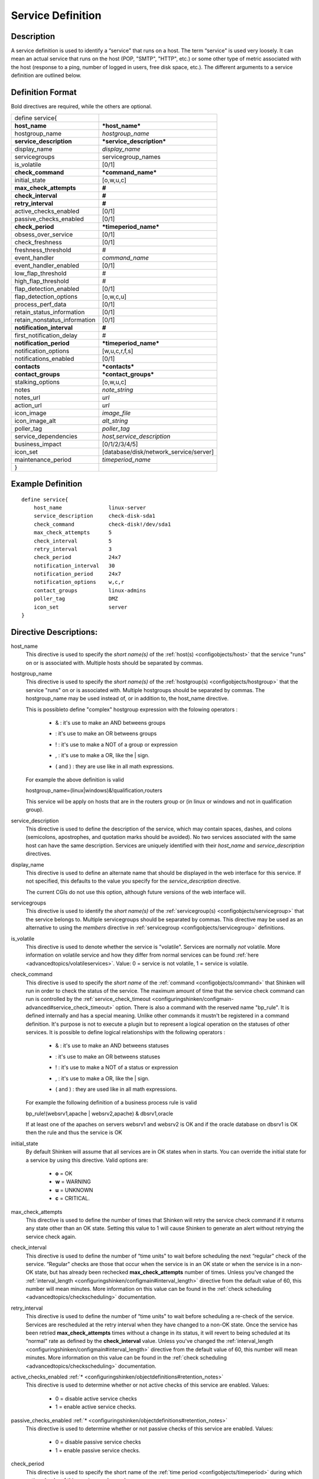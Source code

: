 .. _configobjects/service:

===================
Service Definition 
===================


Description 
============

A service definition is used to identify a “service" that runs on a host. The term “service" is used very loosely. It can mean an actual service that runs on the host (POP, "SMTP", "HTTP", etc.) or some other type of metric associated with the host (response to a ping, number of logged in users, free disk space, etc.). The different arguments to a service definition are outlined below.


Definition Format 
==================

Bold directives are required, while the others are optional.

============================ ======================================
define service{                                                    
**host_name**                ***host_name***                       
hostgroup_name               *hostgroup_name*                      
**service_description**      ***service_description***             
display_name                 *display_name*                        
servicegroups                servicegroup_names                    
is_volatile                  [0/1]                                 
**check_command**            ***command_name***                    
initial_state                [o,w,u,c]                             
**max_check_attempts**       **#**                                 
**check_interval**           **#**                                 
**retry_interval**           **#**                                 
active_checks_enabled        [0/1]                                 
passive_checks_enabled       [0/1]                                 
**check_period**             ***timeperiod_name***                 
obsess_over_service          [0/1]                                 
check_freshness              [0/1]                                 
freshness_threshold          #                                     
event_handler                *command_name*                        
event_handler_enabled        [0/1]                                 
low_flap_threshold           #                                     
high_flap_threshold          #                                     
flap_detection_enabled       [0/1]                                 
flap_detection_options       [o,w,c,u]                             
process_perf_data            [0/1]                                 
retain_status_information    [0/1]                                 
retain_nonstatus_information [0/1]                                 
**notification_interval**    **#**                                 
first_notification_delay     #                                     
**notification_period**      ***timeperiod_name***                 
notification_options         [w,u,c,r,f,s]                         
notifications_enabled        [0/1]                                 
**contacts**                 ***contacts***                        
**contact_groups**           ***contact_groups***                  
stalking_options             [o,w,u,c]                             
notes                        *note_string*                         
notes_url                    *url*                                 
action_url                   *url*                                 
icon_image                   *image_file*                          
icon_image_alt               *alt_string*                          
poller_tag                   *poller_tag*                          
service_dependencies         *host,service_description*            
business_impact              [0/1/2/3/4/5]                         
icon_set                     [database/disk/network_service/server]
maintenance_period           *timeperiod_name*                     
}                                                                  
============================ ======================================


Example Definition 
===================

::

  define service{
      host_name               linux-server
      service_description     check-disk-sda1
      check_command           check-disk!/dev/sda1
      max_check_attempts      5
      check_interval          5
      retry_interval          3
      check_period            24x7
      notification_interval   30
      notification_period     24x7
      notification_options    w,c,r
      contact_groups          linux-admins
      poller_tag              DMZ
      icon_set                server
  }


Directive Descriptions: 
========================

host_name
  This directive is used to specify the *short name(s)* of the :ref:`host(s) <configobjects/host>` that the service "runs" on or is associated with. Multiple hosts should be separated by commas.

hostgroup_name
  This directive is used to specify the *short name(s)* of the :ref:`hostgroup(s) <configobjects/hostgroup>` that the service "runs" on or is associated with. Multiple hostgroups should be separated by commas. The hostgroup_name may be used instead of, or in addition to, the host_name directive.
  
  This is possibleto define "complex" hostgroup expression with the folowing operators :
  
    * & : it's use to make an AND betweens groups
    * | : it's use to make an OR betweens groups
    * ! : it's use to make a NOT of a group or expression
    * , : it's use to make a OR, like the | sign.
    * ( and ) : they are use like in all math expressions.
  
  For example the above definition is valid ::
  
  hostgroup_name=(linux|windows)&!qualification,routers
  
  This service wil be apply on hosts that are in the routers group or (in linux or windows and not in qualification group).

service_description
  This directive is used to define the description of the service, which may contain spaces, dashes, and colons (semicolons, apostrophes, and quotation marks should be avoided). No two services associated with the same host can have the same description. Services are uniquely identified with their *host_name* and *service_description* directives.

display_name
  This directive is used to define an alternate name that should be displayed in the web interface for this service. If not specified, this defaults to the value you specify for the *service_description* directive.
  
  The current CGIs do not use this option, although future versions of the web interface will.

servicegroups
  This directive is used to identify the *short name(s)* of the :ref:`servicegroup(s) <configobjects/servicegroup>` that the service belongs to. Multiple servicegroups should be separated by commas. This directive may be used as an alternative to using the *members* directive in :ref:`servicegroup <configobjects/servicegroup>` definitions.

is_volatile
  This directive is used to denote whether the service is "volatile". Services are normally *not* volatile. More information on volatile service and how they differ from normal services can be found :ref:`here <advancedtopics/volatileservices>`. Value: 0 = service is not volatile, 1 = service is volatile.

check_command
  This directive is used to specify the *short name* of the :ref:`command <configobjects/command>` that Shinken will run in order to check the status of the service. The maximum amount of time that the service check command can run is controlled by the :ref:`service_check_timeout <configuringshinken/configmain-advanced#service_check_timeout>` option.
  There is also a command with the reserved name "bp_rule". It is defined internally and has a special meaning. Unlike other commands it mustn't be registered in a command definition. It's purpose is not to execute a plugin but to represent a logical operation on the statuses of other services. It is possible to define logical relationships with the following operators :
  
    * & : it's use to make an AND betweens statuses
    * | : it's use to make an OR betweens statuses
    * ! : it's use to make a NOT of a status or expression
    * , : it's use to make a OR, like the | sign.
    * ( and ) : they are used like in all math expressions.
  
  For example the following definition of a business process rule is valid ::
  
  bp_rule!(websrv1,apache | websrv2,apache) & dbsrv1,oracle
  
  If at least one of the apaches on servers websrv1 and websrv2 is OK and if the oracle database on dbsrv1 is OK then the rule and thus the service is OK

initial_state
  By default Shinken will assume that all services are in OK states when in starts. You can override the initial state for a service by using this directive. Valid options are:
  
    * **o** = OK
    * **w** = WARNING
    * **u** = UNKNOWN
    * **c** = CRITICAL.

max_check_attempts
  This directive is used to define the number of times that Shinken will retry the service check command if it returns any state other than an OK state. Setting this value to 1 will cause Shinken to generate an alert without retrying the service check again.

check_interval
  This directive is used to define the number of “time units" to wait before scheduling the next “regular" check of the service. “Regular" checks are those that occur when the service is in an OK state or when the service is in a non-OK state, but has already been rechecked **max_check_attempts** number of times. Unless you've changed the :ref:`interval_length <configuringshinken/configmain#interval_length>` directive from the default value of 60, this number will mean minutes. More information on this value can be found in the :ref:`check scheduling <advancedtopics/checkscheduling>` documentation.

retry_interval
  This directive is used to define the number of “time units" to wait before scheduling a re-check of the service. Services are rescheduled at the retry interval when they have changed to a non-OK state. Once the service has been retried **max_check_attempts** times without a change in its status, it will revert to being scheduled at its “normal" rate as defined by the **check_interval** value. Unless you've changed the :ref:`interval_length <configuringshinken/configmain#interval_length>` directive from the default value of 60, this number will mean minutes. More information on this value can be found in the :ref:`check scheduling <advancedtopics/checkscheduling>` documentation.

active_checks_enabled :ref:`* <configuringshinken/objectdefinitions#retention_notes>`
  This directive is used to determine whether or not active checks of this service are enabled. Values:
  
    * 0 = disable active service checks
    * 1 = enable active service checks.

passive_checks_enabled :ref:`* <configuringshinken/objectdefinitions#retention_notes>`
  This directive is used to determine whether or not passive checks of this service are enabled. Values:
  
    * 0 = disable passive service checks
    * 1 = enable passive service checks.

check_period
  This directive is used to specify the short name of the :ref:`time period <configobjects/timeperiod>` during which active checks of this service can be made.

obsess_over_service :ref:`* <configuringshinken/objectdefinitions#retention_notes>`
  This directive determines whether or not checks for the service will be “obsessed" over using the :ref:`ocsp_command <configuringshinken/configmain-advanced#ocsp_command>`.

check_freshness :ref:`* <configuringshinken/objectdefinitions#retention_notes>`
  This directive is used to determine whether or not :ref:`freshness checks <advancedtopics/freshness>` are enabled for this service. Values:
  
    * 0 = disable freshness checks
    * 1 = enable freshness checks

freshness_threshold
  This directive is used to specify the freshness threshold (in seconds) for this service. If you set this directive to a value of 0, Shinken will determine a freshness threshold to use automatically.

event_handler
  This directive is used to specify the *short name* of the :ref:`command <configobjects/command>` that should be run whenever a change in the state of the service is detected (i.e. whenever it goes down or recovers). Read the documentation on :ref:`event handlers <advancedtopics/eventhandlers>` for a more detailed explanation of how to write scripts for handling events. The maximum amount of time that the event handler command can run is controlled by the :ref:`event_handler_timeout <configuringshinken/configmain-advanced#event_handler_timeout>` option.

event_handler_enabled :ref:`* <configuringshinken/objectdefinitions#retention_notes>`
  This directive is used to determine whether or not the event handler for this service is enabled. Values:
  
    * 0 = disable service event handler
    * 1 = enable service event handler.

low_flap_threshold
  This directive is used to specify the low state change threshold used in flap detection for this service. More information on flap detection can be found :ref:`here <advancedtopics/flapping>`. If you set this directive to a value of 0, the program-wide value specified by the :ref:`low_service_flap_threshold <configuringshinken/configmain-advanced#low_service_flap_threshold>` directive will be used.

high_flap_threshold
  This directive is used to specify the high state change threshold used in flap detection for this service. More information on flap detection can be found :ref:`here <advancedtopics/flapping>`. If you set this directive to a value of 0, the program-wide value specified by the :ref:`high_service_flap_threshold <configuringshinken/configmain-advanced#high_service_flap_threshold>` directive will be used.

flap_detection_enabled :ref:`* <configuringshinken/objectdefinitions#retention_notes>`
  This directive is used to determine whether or not flap detection is enabled for this service. More information on flap detection can be found :ref:`here <advancedtopics/flapping>`. Values:
  
    * 0 = disable service flap detection
    * 1 = enable service flap detection.

  flap_detection_options
  This directive is used to determine what service states the :ref:`flap detection logic <advancedtopics/flapping>` will use for this service. Valid options are a combination of one or more of the following :
  
    * **o** = OK states
    * **w** = WARNING states
    * **c** = CRITICAL states
    * **u** = UNKNOWN states.
  
process_perf_data :ref:`* <configuringshinken/objectdefinitions#retention_notes>`
  This directive is used to determine whether or not the processing of performance data is enabled for this service. Values:
  
    * 0 = disable performance data processing
    * 1 = enable performance data processing

retain_status_information
  This directive is used to determine whether or not status-related information about the service is retained across program restarts. This is only useful if you have enabled state retention using the :ref:`retain_state_information <configuringshinken/configmain#retain_state_information>` directive. Value:
  
    * 0 = disable status information retention
    * 1 = enable status information retention.

retain_nonstatus_information
  This directive is used to determine whether or not non-status information about the service is retained across program restarts. This is only useful if you have enabled state retention using the :ref:`retain_state_information <configuringshinken/configmain#retain_state_information>` directive. Value:
  
    * 0 = disable non-status information retention
    * 1 = enable non-status information retention

notification_interval
  This directive is used to define the number of “time units" to wait before re-notifying a contact that this service is *still* in a non-OK state. Unless you've changed the :ref:`interval_length <configuringshinken/configmain#interval_length>` directive from the default value of 60, this number will mean minutes. If you set this value to 0, Shinken will *not* re-notify contacts about problems for this service - only one problem notification will be sent out.

first_notification_delay
  This directive is used to define the number of “time units" to wait before sending out the first problem notification when this service enters a non-OK state. Unless you've changed the :ref:`interval_length <configuringshinken/configmain#interval_length>` directive from the default value of 60, this number will mean minutes. If you set this value to 0, Shinken will start sending out notifications immediately.

notification_period
  This directive is used to specify the short name of the :ref:`time period <configobjects/timeperiod>` during which notifications of events for this service can be sent out to contacts. No service notifications will be sent out during times which is not covered by the time period.

notification_options
  This directive is used to determine when notifications for the service should be sent out. Valid options are a combination of one or more of the following:
  
    * **w** = send notifications on a WARNING state
    * **u** = send notifications on an UNKNOWN state
    * **c** = send notifications on a CRITICAL state
    * **r** = send notifications on recoveries (OK state)
    * **f** = send notifications when the service starts and stops :ref:`flapping <advancedtopics/flapping>`
    * **s** = send notifications when :ref:`scheduled downtime <advancedtopics/downtime>` starts and ends
    * **n** (none) as an option, no service notifications will be sent out. If you do not specify any notification options, Shinken will assume that you want notifications to be sent out for all possible states
  
  If you specify **w,r** in this field, notifications will only be sent out when the service goes into a WARNING state and when it recovers from a WARNING state.

notifications_enabled :ref:`* <configuringshinken/objectdefinitions#retention_notes>`
  This directive is used to determine whether or not notifications for this service are enabled. Values:
  
    * 0 = disable service notifications
    * 1 = enable service notifications.

contacts
  This is a list of the *short names* of the :ref:`contacts <configobjects/contact>` that should be notified whenever there are problems (or recoveries) with this service. Multiple contacts should be separated by commas. Useful if you want notifications to go to just a few people and don't want to configure :ref:`contact groups <configobjects/contactgroup>`. You must specify at least one contact or contact group in each service definition.

contact_groups
  This is a list of the *short names* of the :ref:`contact groups <configobjects/contactgroup>` that should be notified whenever there are problems (or recoveries) with this service. Multiple contact groups should be separated by commas. You must specify at least one contact or contact group in each service definition.

stalking_options
  This directive determines which service states "stalking" is enabled for. Valid options are a combination of one or more of the following :
  
    * o = stalk on OK states
    * w = stalk on WARNING states
    * u = stalk on UNKNOWN states
    * c = stalk on CRITICAL states
  
More information on state stalking can be found :ref:`here <advancedtopics/stalking>`.

notes
  This directive is used to define an optional string of notes pertaining to the service. If you specify a note here, you will see the it in the :ref:`extended information <thebasics/cgis>` CGI (when you are viewing information about the specified service).

notes_url
  This directive is used to define an optional URL that can be used to provide more information about the service. If you specify an URL, you will see a red folder icon in the CGIs (when you are viewing service information) that links to the URL you specify here. Any valid URL can be used. If you plan on using relative paths, the base path will the the same as what is used to access the CGIs (i.e. ///cgi-bin/shinken///). This can be very useful if you want to make detailed information on the service, emergency contact methods, etc. available to other support staff.

action_url
  This directive is used to define an optional URL that can be used to provide more actions to be performed on the service. If you specify an URL, you will see a red “splat" icon in the CGIs (when you are viewing service information) that links to the URL you specify here. Any valid URL can be used. If you plan on using relative paths, the base path will the the same as what is used to access the CGIs (i.e. ///cgi-bin/shinken///).

icon_image
  This variable is used to define the name of a GIF, PNG, or JPG image that should be associated with this service. This image will be displayed in the :ref:`status <thebasics/cgis#thebasics_cgis_status_cgi>` and :ref:`extended information <thebasics/cgis>` CGIs. The image will look best if it is 40x40 pixels in size. Images for services are assumed to be in the **logos/** subdirectory in your HTML images directory (i.e. "/usr/local/shinken/share/images/logos").

icon_image_alt
  This variable is used to define an optional string that is used in the ALT tag of the image specified by the *<icon_image>* argument. The ALT tag is used in the :ref:`status <thebasics/cgis#thebasics_cgis_status_cgi>`, :ref:`extended information <thebasics/cgis>` and :ref:`statusmap <thebasics/cgis#thebasics_cgis_statusmap_cgi>` CGIs.

poller_tag
  This variable is used to define the poller_tag of checks from this service. All of theses checks will be taken by pollers that have this value in their poller_tags parameter.
  
  By default there is no poller_tag, so all untaggued pollers can take it.

service_dependencies
  This variable is used to define services that this service is dependent of for notifications. It's a comma separated list of services: host,service_description,host,service_description. For each service a service_dependency will be created with default values (notification_failure_criteria as 'u,c,w' and no dependency_period). For more complex failure criteria or dpendency period you must create a service_dependency object, as described in :ref:`advanced dependency configuraton <advancedtopics/advanced-dependencies>`. The host can be omitted from the configuration, which means that the service dependency is for the same host.
  
  ::
  
    service_dependencies    hostA,service_descriptionA,hostB,service_descriptionB
    service_dependencies    ,service_descriptionA,,service_descriptionB,hostC,service_descriptionC
  
  By default this value is void so there is no linked dependencies. This is typically used to make a service dependant on an agent software, like an NRPE check dependant on the availability of the NRPE agent.

business_impact
  This variable is used to set the importance we gave to this service from the less important (0 = nearly nobody will see if it's in error) to the maximum (5 = you lost your job if it fail). The default value is 2.

icon_set
  This variable is used to set the icon in the Shinken Webui. For now, values are only : database, disk, network_service, server

maintenance_period
  Shinken-specific variable to specify a recurring downtime period. This works like a scheduled downtime, so unlike a check_period with exclusions, checks will still be made (no ":ref:`blackout <thebasics/timeperiods#how_time_periods_work_with_host_and_service_checks>`" times). `announcement`_

  
.. _announcement: http://www.mail-archive.com/shinken-devel@lists.sourceforge.net/msg00247.html
